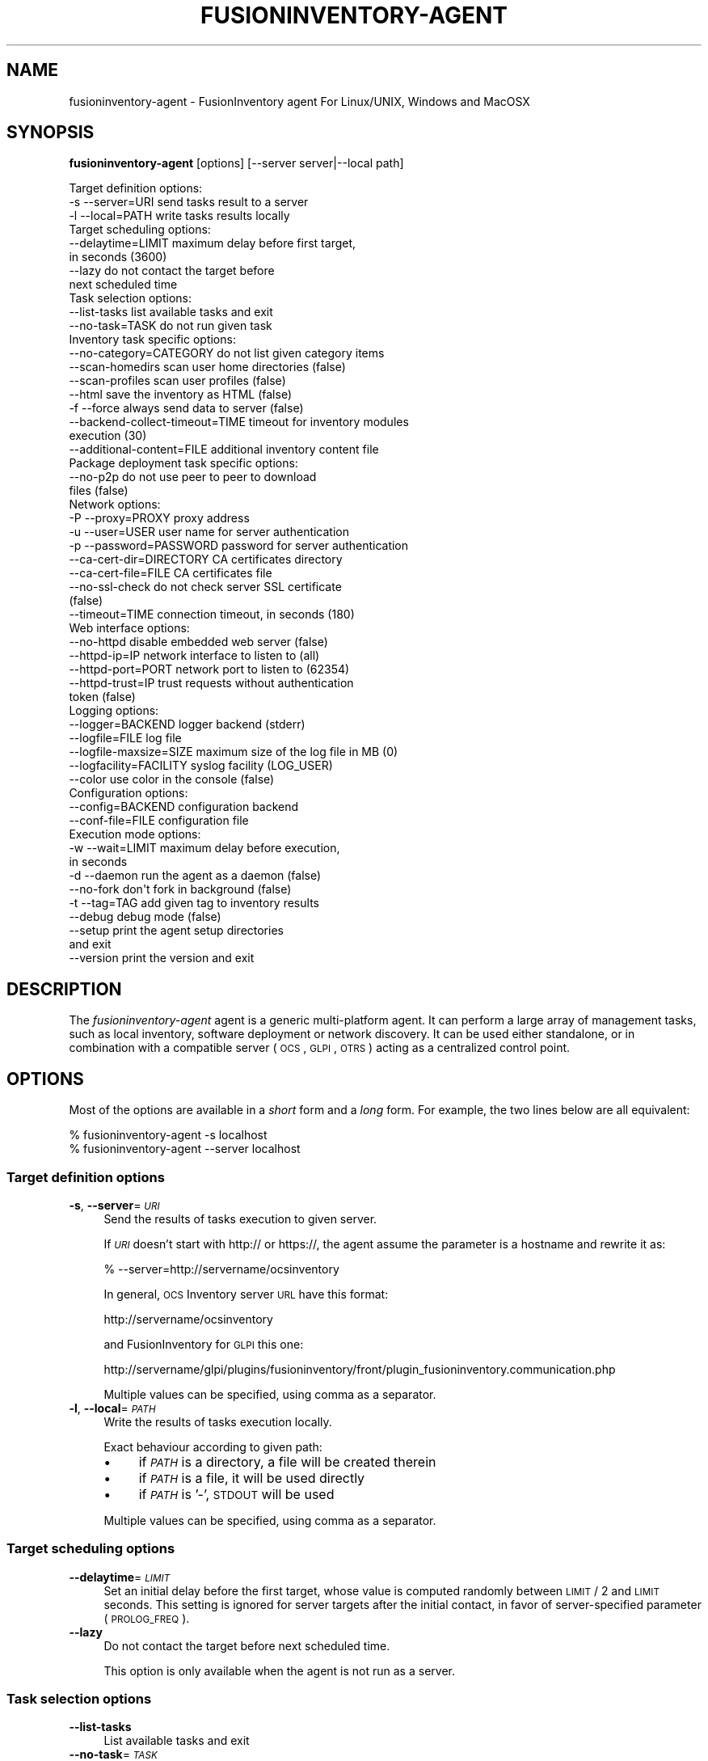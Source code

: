 .\" Automatically generated by Pod::Man 2.25 (Pod::Simple 3.20)
.\"
.\" Standard preamble:
.\" ========================================================================
.de Sp \" Vertical space (when we can't use .PP)
.if t .sp .5v
.if n .sp
..
.de Vb \" Begin verbatim text
.ft CW
.nf
.ne \\$1
..
.de Ve \" End verbatim text
.ft R
.fi
..
.\" Set up some character translations and predefined strings.  \*(-- will
.\" give an unbreakable dash, \*(PI will give pi, \*(L" will give a left
.\" double quote, and \*(R" will give a right double quote.  \*(C+ will
.\" give a nicer C++.  Capital omega is used to do unbreakable dashes and
.\" therefore won't be available.  \*(C` and \*(C' expand to `' in nroff,
.\" nothing in troff, for use with C<>.
.tr \(*W-
.ds C+ C\v'-.1v'\h'-1p'\s-2+\h'-1p'+\s0\v'.1v'\h'-1p'
.ie n \{\
.    ds -- \(*W-
.    ds PI pi
.    if (\n(.H=4u)&(1m=24u) .ds -- \(*W\h'-12u'\(*W\h'-12u'-\" diablo 10 pitch
.    if (\n(.H=4u)&(1m=20u) .ds -- \(*W\h'-12u'\(*W\h'-8u'-\"  diablo 12 pitch
.    ds L" ""
.    ds R" ""
.    ds C` ""
.    ds C' ""
'br\}
.el\{\
.    ds -- \|\(em\|
.    ds PI \(*p
.    ds L" ``
.    ds R" ''
'br\}
.\"
.\" Escape single quotes in literal strings from groff's Unicode transform.
.ie \n(.g .ds Aq \(aq
.el       .ds Aq '
.\"
.\" If the F register is turned on, we'll generate index entries on stderr for
.\" titles (.TH), headers (.SH), subsections (.SS), items (.Ip), and index
.\" entries marked with X<> in POD.  Of course, you'll have to process the
.\" output yourself in some meaningful fashion.
.ie \nF \{\
.    de IX
.    tm Index:\\$1\t\\n%\t"\\$2"
..
.    nr % 0
.    rr F
.\}
.el \{\
.    de IX
..
.\}
.\"
.\" Accent mark definitions (@(#)ms.acc 1.5 88/02/08 SMI; from UCB 4.2).
.\" Fear.  Run.  Save yourself.  No user-serviceable parts.
.    \" fudge factors for nroff and troff
.if n \{\
.    ds #H 0
.    ds #V .8m
.    ds #F .3m
.    ds #[ \f1
.    ds #] \fP
.\}
.if t \{\
.    ds #H ((1u-(\\\\n(.fu%2u))*.13m)
.    ds #V .6m
.    ds #F 0
.    ds #[ \&
.    ds #] \&
.\}
.    \" simple accents for nroff and troff
.if n \{\
.    ds ' \&
.    ds ` \&
.    ds ^ \&
.    ds , \&
.    ds ~ ~
.    ds /
.\}
.if t \{\
.    ds ' \\k:\h'-(\\n(.wu*8/10-\*(#H)'\'\h"|\\n:u"
.    ds ` \\k:\h'-(\\n(.wu*8/10-\*(#H)'\`\h'|\\n:u'
.    ds ^ \\k:\h'-(\\n(.wu*10/11-\*(#H)'^\h'|\\n:u'
.    ds , \\k:\h'-(\\n(.wu*8/10)',\h'|\\n:u'
.    ds ~ \\k:\h'-(\\n(.wu-\*(#H-.1m)'~\h'|\\n:u'
.    ds / \\k:\h'-(\\n(.wu*8/10-\*(#H)'\z\(sl\h'|\\n:u'
.\}
.    \" troff and (daisy-wheel) nroff accents
.ds : \\k:\h'-(\\n(.wu*8/10-\*(#H+.1m+\*(#F)'\v'-\*(#V'\z.\h'.2m+\*(#F'.\h'|\\n:u'\v'\*(#V'
.ds 8 \h'\*(#H'\(*b\h'-\*(#H'
.ds o \\k:\h'-(\\n(.wu+\w'\(de'u-\*(#H)/2u'\v'-.3n'\*(#[\z\(de\v'.3n'\h'|\\n:u'\*(#]
.ds d- \h'\*(#H'\(pd\h'-\w'~'u'\v'-.25m'\f2\(hy\fP\v'.25m'\h'-\*(#H'
.ds D- D\\k:\h'-\w'D'u'\v'-.11m'\z\(hy\v'.11m'\h'|\\n:u'
.ds th \*(#[\v'.3m'\s+1I\s-1\v'-.3m'\h'-(\w'I'u*2/3)'\s-1o\s+1\*(#]
.ds Th \*(#[\s+2I\s-2\h'-\w'I'u*3/5'\v'-.3m'o\v'.3m'\*(#]
.ds ae a\h'-(\w'a'u*4/10)'e
.ds Ae A\h'-(\w'A'u*4/10)'E
.    \" corrections for vroff
.if v .ds ~ \\k:\h'-(\\n(.wu*9/10-\*(#H)'\s-2\u~\d\s+2\h'|\\n:u'
.if v .ds ^ \\k:\h'-(\\n(.wu*10/11-\*(#H)'\v'-.4m'^\v'.4m'\h'|\\n:u'
.    \" for low resolution devices (crt and lpr)
.if \n(.H>23 .if \n(.V>19 \
\{\
.    ds : e
.    ds 8 ss
.    ds o a
.    ds d- d\h'-1'\(ga
.    ds D- D\h'-1'\(hy
.    ds th \o'bp'
.    ds Th \o'LP'
.    ds ae ae
.    ds Ae AE
.\}
.rm #[ #] #H #V #F C
.\" ========================================================================
.\"
.IX Title "FUSIONINVENTORY-AGENT 1"
.TH FUSIONINVENTORY-AGENT 1 "2014-08-04" "perl v5.16.2" "User Contributed Perl Documentation"
.\" For nroff, turn off justification.  Always turn off hyphenation; it makes
.\" way too many mistakes in technical documents.
.if n .ad l
.nh
.SH "NAME"
fusioninventory\-agent \- FusionInventory agent For Linux/UNIX, Windows and MacOSX
.SH "SYNOPSIS"
.IX Header "SYNOPSIS"
\&\fBfusioninventory-agent\fR [options] [\-\-server server|\-\-local path]
.PP
.Vb 3
\&  Target definition options:
\&    \-s \-\-server=URI                send tasks result to a server
\&    \-l \-\-local=PATH                write tasks results locally
\&
\&  Target scheduling options:
\&    \-\-delaytime=LIMIT              maximum delay before first target,
\&                                     in seconds (3600)
\&    \-\-lazy                         do not contact the target before
\&                                   next scheduled time
\&
\&  Task selection options:
\&    \-\-list\-tasks                   list available tasks and exit
\&    \-\-no\-task=TASK                 do not run given task
\&
\&  Inventory task specific options:
\&    \-\-no\-category=CATEGORY         do not list given category items
\&    \-\-scan\-homedirs                scan user home directories (false)
\&    \-\-scan\-profiles                scan user profiles (false)
\&    \-\-html                         save the inventory as HTML (false)
\&    \-f \-\-force                     always send data to server (false)
\&    \-\-backend\-collect\-timeout=TIME timeout for inventory modules
\&                                     execution (30)
\&    \-\-additional\-content=FILE      additional inventory content file
\&
\&  Package deployment task specific options:
\&    \-\-no\-p2p                       do not use peer to peer to download
\&                                     files (false)
\&
\&  Network options:
\&    \-P \-\-proxy=PROXY               proxy address
\&    \-u \-\-user=USER                 user name for server authentication
\&    \-p \-\-password=PASSWORD         password for server authentication
\&    \-\-ca\-cert\-dir=DIRECTORY        CA certificates directory
\&    \-\-ca\-cert\-file=FILE            CA certificates file
\&    \-\-no\-ssl\-check                 do not check server SSL certificate
\&                                     (false)
\&    \-\-timeout=TIME                 connection timeout, in seconds (180)
\&
\&  Web interface options:
\&    \-\-no\-httpd                     disable embedded web server (false)
\&    \-\-httpd\-ip=IP                  network interface to listen to (all)
\&    \-\-httpd\-port=PORT              network port to listen to (62354)
\&    \-\-httpd\-trust=IP               trust requests without authentication
\&                                     token (false)
\&
\&  Logging options:
\&    \-\-logger=BACKEND               logger backend (stderr)
\&    \-\-logfile=FILE                 log file
\&    \-\-logfile\-maxsize=SIZE         maximum size of the log file in MB (0)
\&    \-\-logfacility=FACILITY         syslog facility (LOG_USER)
\&    \-\-color                        use color in the console (false)
\&
\&  Configuration options:
\&    \-\-config=BACKEND               configuration backend
\&    \-\-conf\-file=FILE               configuration file
\&
\&  Execution mode options:
\&    \-w \-\-wait=LIMIT                maximum delay before execution,
\&                                     in seconds
\&    \-d \-\-daemon                    run the agent as a daemon (false)
\&    \-\-no\-fork                      don\*(Aqt fork in background (false)
\&    \-t \-\-tag=TAG                   add given tag to inventory results
\&    \-\-debug                        debug mode (false)
\&    \-\-setup                        print the agent setup directories
\&                                     and exit
\&    \-\-version                      print the version and exit
.Ve
.SH "DESCRIPTION"
.IX Header "DESCRIPTION"
The \fIfusioninventory-agent\fR agent is a generic multi-platform agent. It can
perform a large array of management tasks, such as local inventory, software
deployment or network discovery. It can be used either standalone, or in
combination with a compatible server (\s-1OCS\s0, \s-1GLPI\s0, \s-1OTRS\s0) acting as a centralized
control point.
.SH "OPTIONS"
.IX Header "OPTIONS"
Most of the options are available in a \fIshort\fR form and a \fIlong\fR form.  For
example, the two lines below are all equivalent:
.PP
.Vb 2
\&    % fusioninventory\-agent \-s localhost
\&    % fusioninventory\-agent \-\-server localhost
.Ve
.SS "Target definition options"
.IX Subsection "Target definition options"
.IP "\fB\-s\fR, \fB\-\-server\fR=\fI\s-1URI\s0\fR" 4
.IX Item "-s, --server=URI"
Send the results of tasks execution to given server.
.Sp
If \fI\s-1URI\s0\fR doesn't start with http:// or https://, the agent assume the
parameter is a hostname and rewrite it as:
.Sp
.Vb 1
\&    % \-\-server=http://servername/ocsinventory
.Ve
.Sp
In general, \s-1OCS\s0 Inventory server \s-1URL\s0 have this format:
.Sp
.Vb 1
\&    http://servername/ocsinventory
.Ve
.Sp
and FusionInventory for \s-1GLPI\s0 this one:
.Sp
.Vb 1
\&    http://servername/glpi/plugins/fusioninventory/front/plugin_fusioninventory.communication.php
.Ve
.Sp
Multiple values can be specified, using comma as a separator.
.IP "\fB\-l\fR, \fB\-\-local\fR=\fI\s-1PATH\s0\fR" 4
.IX Item "-l, --local=PATH"
Write the results of tasks execution locally.
.Sp
Exact behaviour according to given path:
.RS 4
.IP "\(bu" 4
if \fI\s-1PATH\s0\fR is a directory, a file will be created therein
.IP "\(bu" 4
if \fI\s-1PATH\s0\fR is a file, it will be used directly
.IP "\(bu" 4
if \fI\s-1PATH\s0\fR is '\-', \s-1STDOUT\s0 will be used
.RE
.RS 4
.Sp
Multiple values can be specified, using comma as a separator.
.RE
.SS "Target scheduling options"
.IX Subsection "Target scheduling options"
.IP "\fB\-\-delaytime\fR=\fI\s-1LIMIT\s0\fR" 4
.IX Item "--delaytime=LIMIT"
Set an initial delay before the first target, whose value is computed randomly
between \s-1LIMIT\s0 / 2 and \s-1LIMIT\s0 seconds. This setting is ignored for server targets
after the initial contact, in favor of server-specified parameter
(\s-1PROLOG_FREQ\s0).
.IP "\fB\-\-lazy\fR" 4
.IX Item "--lazy"
Do not contact the target before next scheduled time.
.Sp
This option is only available when the agent is not run as a server.
.SS "Task selection options"
.IX Subsection "Task selection options"
.IP "\fB\-\-list\-tasks\fR" 4
.IX Item "--list-tasks"
List available tasks and exit
.IP "\fB\-\-no\-task\fR=\fI\s-1TASK\s0\fR" 4
.IX Item "--no-task=TASK"
Do not run given task.
.Sp
Multiple values can be specified, using comma as a separator. See option
\&\fI\-\-list\-tasks\fR for the list of available tasks.
.SS "Inventory task specific options"
.IX Subsection "Inventory task specific options"
.IP "\fB\-\-no\-category\fR=\fI\s-1CATEGORY\s0\fR" 4
.IX Item "--no-category=CATEGORY"
Do not list given category items in inventory.
.Sp
Multiple values can be specified, using comma as a separator. The available
categories are:
.RS 4
.IP "\(bu" 4
printer
.IP "\(bu" 4
software
.IP "\(bu" 4
environment
.IP "\(bu" 4
process
.IP "\(bu" 4
user
.RE
.RS 4
.RE
.IP "\fB\-\-scan\-homedirs\fR" 4
.IX Item "--scan-homedirs"
Allow the agent to scan home directories for virtual machines.
.IP "\fB\-\-scan\-profiles\fR" 4
.IX Item "--scan-profiles"
Allow the agent to scan user profiles for softwares.
.IP "\fB\-\-html\fR" 4
.IX Item "--html"
Save the inventory as \s-1HTML\s0.
.Sp
This is only used for local inventories.
.IP "\fB\-f\fR, \fB\-\-force\fR" 4
.IX Item "-f, --force"
Send an inventory to the server, even if this last one doesn't ask for it.
.IP "\fB\-\-backend\-collect\-timeout\fR=\fI\s-1TIME\s0\fR" 4
.IX Item "--backend-collect-timeout=TIME"
Timeout for inventory modules execution.
.IP "\fB\-\-additional\-content\fR=\fI\s-1FILE\s0\fR" 4
.IX Item "--additional-content=FILE"
Additional inventory content file.
.Sp
This file should be an \s-1XML\s0 file, using same syntax as the one produced by the
agent.
.SS "Package deployment task specific options"
.IX Subsection "Package deployment task specific options"
.IP "\fB\-\-no\-p2p\fR" 4
.IX Item "--no-p2p"
Do not use peer to peer to download files.
.SS "Server target specific options"
.IX Subsection "Server target specific options"
.IP "\fB\-P\fR, \fB\-\-proxy\fR=\fI\s-1PROXY\s0\fR" 4
.IX Item "-P, --proxy=PROXY"
Use \fI\s-1PROXY\s0\fR as \s-1HTTP\s0 proxy.
.Sp
By default, the agent uses \s-1HTTP_PROXY\s0 environment variable.
.IP "\fB\-u\fR \fI\s-1USER\s0\fR, \fB\-\-user\fR=\fI\s-1USER\s0\fR" 4
.IX Item "-u USER, --user=USER"
Use \fI\s-1USER\s0\fR for server authentication.
.IP "\fB\-p\fR, \fB\-\-password\fR=\fI\s-1PASSWORD\s0\fR" 4
.IX Item "-p, --password=PASSWORD"
Use \fI\s-1PASSWORD\s0\fR for server authentication.
.IP "\fB\-\-ca\-cert\-dir\fR=\fI\s-1DIRECTORY\s0\fR" 4
.IX Item "--ca-cert-dir=DIRECTORY"
\&\s-1CA\s0 certificates directory.
.IP "\fB\-\-ca\-cert\-file\fR=\fI\s-1FILE\s0\fR" 4
.IX Item "--ca-cert-file=FILE"
\&\s-1CA\s0 certificates file.
.IP "\fB\-\-no\-ssl\-check\fR" 4
.IX Item "--no-ssl-check"
Do not check server \s-1SSL\s0 certificate.
.IP "\fB\-\-timeout\fR=\fI\s-1TIME\s0\fR" 4
.IX Item "--timeout=TIME"
Timeout for server connections.
.SS "Web interface options"
.IX Subsection "Web interface options"
.IP "\fB\-\-no\-httpd\fR" 4
.IX Item "--no-httpd"
Disable the embedded web server.
.IP "\fB\-\-httpd\-ip\fR=\fI\s-1IP\s0\fR" 4
.IX Item "--httpd-ip=IP"
The network interface to use for the embedded web server (all).
.IP "\fB\-\-httpd\-port\fR=\fI\s-1PORT\s0\fR" 4
.IX Item "--httpd-port=PORT"
The network port to use for the embedded web server (62354).
.IP "\fB\-\-httpd\-trust\fR=\fI\s-1IP\s0\fR" 4
.IX Item "--httpd-trust=IP"
Trust requests from given addresses without authentication token (false).
.Sp
For example: \*(L"192.168.0.0/24\*(R", \*(L"192.168.168.0.5\*(R" or an \s-1IP\s0 range like
\&\*(L"20.34.101.207 \- 201.3.9.99\*(R". Hostnames are also accepted. See Net::IP
documentation to get more example.
.Sp
Multiple values can be specified, using comma as a separator.
.SS "Logging options"
.IX Subsection "Logging options"
.IP "\fB\-\-logger\fR=\fI\s-1BACKEND\s0\fR" 4
.IX Item "--logger=BACKEND"
Logger backend to use.
.Sp
Multiple values can be specified, using comma as a separator. The available
backends are:
.RS 4
.IP "\(bu" 4
stderr: log messages directly in the console.
.IP "\(bu" 4
file: log messages in a file.
.IP "\(bu" 4
syslog: log messages through the local syslog server.
.RE
.RS 4
.Sp
Multiple values can be specified, using comma as a separator.
.RE
.IP "\fB\-\-logfile\fR=\fI\s-1FILE\s0\fR" 4
.IX Item "--logfile=FILE"
Log message in \fI\s-1FILE\s0\fR (implies File logger backend).
.IP "\fB\-\-logfile\-maxsize\fR=\fI\s-1SIZE\s0\fR" 4
.IX Item "--logfile-maxsize=SIZE"
Max logfile size in \s-1MB\s0, default is unlimited. When the max size is reached, the
file is truncated. This is only useful if there is no log rotation mechanism on
the system.
.IP "\fB\-\-logfacility\fR=\fI\s-1FACILITY\s0\fR" 4
.IX Item "--logfacility=FACILITY"
Syslog facility to use (default \s-1LOG_USER\s0).
.IP "\fB\-\-color\fR" 4
.IX Item "--color"
Display color on the terminal, when the Stderr backend is used.
.Sp
This options is ignored on Windows.
.SS "Configuration options"
.IX Subsection "Configuration options"
.IP "\fB\-\-config\fR=\fI\s-1BACKEND\s0\fR" 4
.IX Item "--config=BACKEND"
Configuration backend to use.
.Sp
The available backends are:
.RS 4
.IP "\(bu" 4
file: read configuration from a file (default anywhere else as Windows).
.IP "\(bu" 4
registry: read configuration from the registry (default on Windows).
.IP "\(bu" 4
none: don't read any configuration.
.RE
.RS 4
.RE
.IP "\fB\-\-conf\-file\fR=\fI\s-1FILE\s0\fR" 4
.IX Item "--conf-file=FILE"
Use \fI\s-1FILE\s0\fR as configuration file (implies file configuration backend).
.SS "Execution mode options"
.IX Subsection "Execution mode options"
.IP "\fB\-w\fR \fI\s-1LIMIT\s0\fR, \fB\-\-wait\fR=\fI\s-1LIMIT\s0\fR" 4
.IX Item "-w LIMIT, --wait=LIMIT"
Wait a random delay whose value is computed randomly between 0 and \s-1LIMIT\s0
seconds, before execution. This is useful when execution is triggered from some
kind of system scheduling on multiple clients, to spread the server load.
.IP "\fB\-d\fR, \fB\-\-daemon\fR" 4
.IX Item "-d, --daemon"
Run the agent as a daemon.
.IP "\fB\-\-no\-fork\fR" 4
.IX Item "--no-fork"
Don't fork in background.
.Sp
This is only useful when running as a daemon.
.IP "\fB\-\-tag\fR=\fI\s-1TAG\s0\fR" 4
.IX Item "--tag=TAG"
Add the given tag to every inventory results.
.IP "\fB\-\-debug\fR" 4
.IX Item "--debug"
Turn the debug mode on. You can use the parameter up to 3 times in a row
to increase the verbosity (e.g: \fB\-\-debug \-\-debug\fR).
.Sp
Level 3 turns on the debug mode of some external libraries like Net::SSLeay.
These messages will only be be printed on \s-1STDERR\s0.
.IP "\fB\-\-setup\fR" 4
.IX Item "--setup"
Print the agent setup directories and exit.
.IP "\fB\-\-version\fR" 4
.IX Item "--version"
Print the version and exit.
